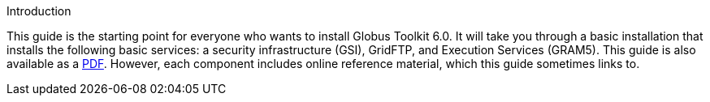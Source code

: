 
[[gtadmin-intro]]

.Introduction
--
This guide is the starting point for everyone who wants to install
Globus Toolkit 6.0. It will take you through a basic installation that
installs the following basic services: a security infrastructure (GSI),
GridFTP, and Execution Services (GRAM5). 
This guide is also available as a link:installingGT.pdf[PDF]. However,
each component includes online reference material, which this guide
sometimes links to. 

--

 